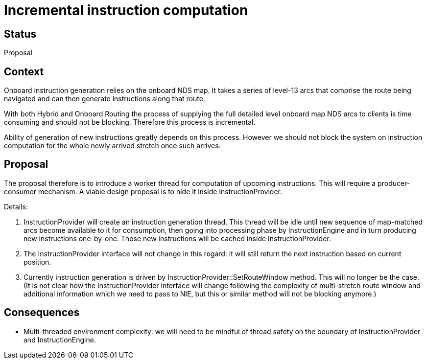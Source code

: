 // Copyright (C) 2018 TomTom NV. All rights reserved.
//
// This software is the proprietary copyright of TomTom NV and its subsidiaries and may be
// used for internal evaluation purposes or commercial use strictly subject to separate
// license agreement between you and TomTom NV. If you are the licensee, you are only permitted
// to use this software in accordance with the terms of your license agreement. If you are
// not the licensee, you are not authorized to use this software in any manner and should
// immediately return or destroy it.

= Incremental instruction computation

== Status

Proposal

== Context

Onboard instruction generation relies on the onboard NDS map.  It takes a series of level-13 arcs
that comprise the route being navigated and can then generate instructions along that route.

With both Hybrid and Onboard Routing the process of supplying the full detailed level onboard map NDS
arcs to clients is time consuming and should not be blocking.  Therefore this process is incremental.

Ability of generation of new instructions greatly depends on this process.  However we should not
block the system on instruction computation for the whole newly arrived stretch once such arrives.


== Proposal

The proposal therefore is to introduce a worker thread for computation of upcoming instructions.
This will require a producer-consumer mechanism.  A viable design proposal is to hide it inside
InstructionProvider.

Details:

1. InstructionProvider will create an instruction generation thread.  This thread will be idle until
new sequence of map-matched arcs become available to it for consumption, then going into processing phase
by InstructionEngine and in turn producing new instructions one-by-one.  Those new instructions will
be cached inside InstructionProvider.
2. The InstructionProvider interface will not change in this regard: it will still return the next
instruction based on current position.
3. Currently instruction generation is driven by InstructionProvider::SetRouteWindow method.  This
will no longer be the case.  (It is not clear how the InstructionProvider interface will change
following the complexity of multi-stretch route window and additional information which we need to
pass to NIE, but this or similar method will not be blocking anymore.)


== Consequences

* Multi-threaded environment complexity: we will need to be mindful of thread safety on the boundary
of InstructionProvider and InstructionEngine.
